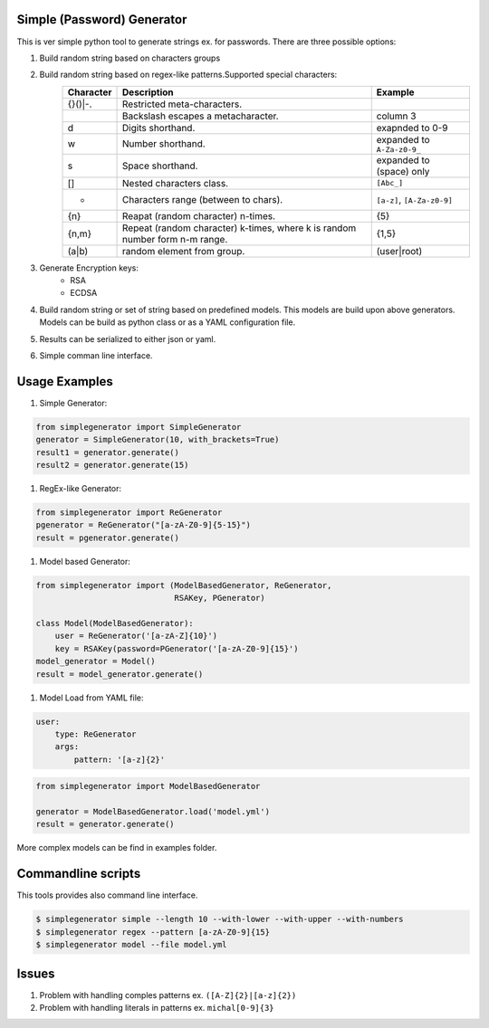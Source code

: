 Simple (Password) Generator
===========================
.. image:: http://img.shields.io/travis/michalwiacek/simplegenerator.svg?branch=master
    :target: https://travis-ci.org/michalwiacek/simplegenerator.svg?branch=master
    :alt: Build status
.. image:: http://img.shields.io/badge/license-MIT-brightgreen.svg?style=flat
    :target: http://mit-license.org/
    :alt: License

This is ver simple python tool to generate strings ex. for passwords.
There are three possible options:

1. Build random string based on characters groups
#. Build random string based on regex-like patterns.Supported special characters:
    +-----------+------------------------------------------+----------------------------+ 
    | Character | Description                              | Example                    | 
    +===========+==========================================+============================+ 
    | \{}()|-.  | Restricted meta-characters.              |                            | 
    +-----------+------------------------------------------+----------------------------+ 
    | \         | Backslash escapes a metacharacter.       | column 3                   | 
    +-----------+------------------------------------------+----------------------------+ 
    | \d        | Digits shorthand.                        | exapnded to 0-9            | 
    +-----------+------------------------------------------+----------------------------+ 
    | \w        | Number shorthand.                        | expanded to ``A-Za-z0-9_`` | 
    +-----------+------------------------------------------+----------------------------+ 
    | \s        | Space shorthand.                         | expanded to (space) only   | 
    +-----------+------------------------------------------+----------------------------+ 
    | []        | Nested characters class.                 | ``[Abc_]``                 | 
    +-----------+------------------------------------------+----------------------------+ 
    | -         | Characters range (between to chars).     | ``[a-z]``, ``[A-Za-z0-9]`` | 
    +-----------+------------------------------------------+----------------------------+ 
    | {n}       | Reapat (random character) n-times.       | {5}                        | 
    +-----------+------------------------------------------+----------------------------+ 
    | {n,m}     | Repeat (random character) k-times,       |  {1,5}                     |
    |           | where k is random number form n-m range. |                            | 
    +-----------+------------------------------------------+----------------------------+ 
    | (a|b)     | random element from group.               | (user|root)                | 
    +-----------+------------------------------------------+----------------------------+ 

#. Generate Encryption keys:
    * RSA
    * ECDSA

#. Build random string or set of string based on predefined models. This models are build upon above generators.
   Models can be build as python class or as a YAML configuration file.
#. Results can be serialized to either json or yaml.
#. Simple comman line interface.

Usage Examples
==============

1. Simple Generator:

.. code-block:: python

    from simplegenerator import SimpleGenerator
    generator = SimpleGenerator(10, with_brackets=True)
    result1 = generator.generate()
    result2 = generator.generate(15)

#. RegEx-like Generator:

.. code-block:: python

    from simplegenerator import ReGenerator
    pgenerator = ReGenerator("[a-zA-Z0-9]{5-15}")
    result = pgenerator.generate()

#. Model based Generator:

.. code-block:: python

    from simplegenerator import (ModelBasedGenerator, ReGenerator, 
                                 RSAKey, PGenerator)
    
    class Model(ModelBasedGenerator):
        user = ReGenerator('[a-zA-Z]{10}')
        key = RSAKey(password=PGenerator('[a-zA-Z0-9]{15}')
    model_generator = Model()
    result = model_generator.generate()
    
#. Model Load from YAML file:

.. code-block:: yaml

    user:
        type: ReGenerator
        args:
            pattern: '[a-z]{2}'

            
.. code-block:: python

    from simplegenerator import ModelBasedGenerator
    
    generator = ModelBasedGenerator.load('model.yml')
    result = generator.generate()

More complex models can be find in examples folder.

Commandline scripts
===================
This tools provides also command line interface.

.. code-block:: shell

    $ simplegenerator simple --length 10 --with-lower --with-upper --with-numbers
    $ simplegenerator regex --pattern [a-zA-Z0-9]{15}
    $ simplegenerator model --file model.yml

Issues
======

1. Problem with handling comples patterns ex. ``([A-Z]{2}|[a-z]{2})``
#. Problem with handling literals in patterns ex. ``michal[0-9]{3}``
